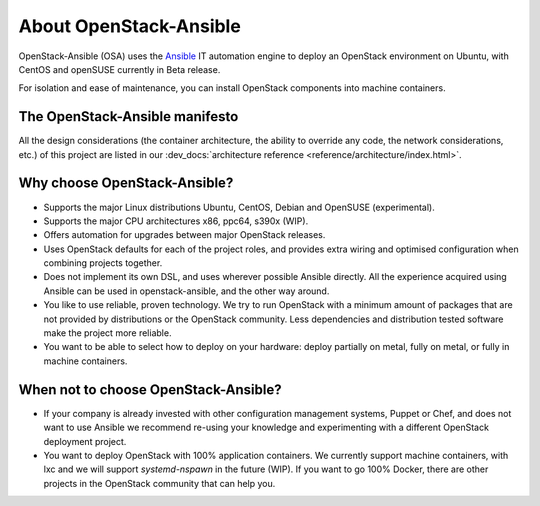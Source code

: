 .. _app-aboutosa:

=======================
About OpenStack-Ansible
=======================

OpenStack-Ansible (OSA) uses the `Ansible <https://www.ansible.com/how-ansible-works>`_
IT automation engine to deploy an OpenStack environment on Ubuntu, with CentOS and
openSUSE currently in Beta release.

For isolation and ease of maintenance, you can install OpenStack components
into machine containers.

The OpenStack-Ansible manifesto
~~~~~~~~~~~~~~~~~~~~~~~~~~~~~~~

All the design considerations (the container architecture, the ability to
override any code, the network considerations, etc.) of this project are
listed in our :dev_docs:`architecture reference <reference/architecture/index.html>`.

Why choose OpenStack-Ansible?
~~~~~~~~~~~~~~~~~~~~~~~~~~~~~

* Supports the major Linux distributions Ubuntu, CentOS, Debian
  and OpenSUSE (experimental).
* Supports the major CPU architectures x86, ppc64, s390x (WIP).
* Offers automation for upgrades between major OpenStack releases.
* Uses OpenStack defaults for each of the project roles, and provides
  extra wiring and optimised configuration when combining projects
  together.
* Does not implement its own DSL, and uses wherever possible Ansible
  directly. All the experience acquired using Ansible can be used in
  openstack-ansible, and the other way around.
* You like to use reliable, proven technology. We try to run OpenStack
  with a minimum amount of packages that are not provided by distributions
  or the OpenStack community. Less dependencies and distribution tested
  software make the project more reliable.
* You want to be able to select how to deploy on your hardware: deploy
  partially on metal, fully on metal, or fully in machine containers.

When **not** to choose OpenStack-Ansible?
~~~~~~~~~~~~~~~~~~~~~~~~~~~~~~~~~~~~~~~~~

* If your company is already invested with other configuration management
  systems, Puppet or Chef, and does not want to use Ansible we recommend
  re-using your knowledge and experimenting with a different
  OpenStack deployment project.
* You want to deploy OpenStack with 100% application containers.
  We currently support machine containers, with lxc and we will support
  *systemd-nspawn* in the future (WIP). If you want to go 100% Docker,
  there are other projects in the OpenStack community that can
  help you.
